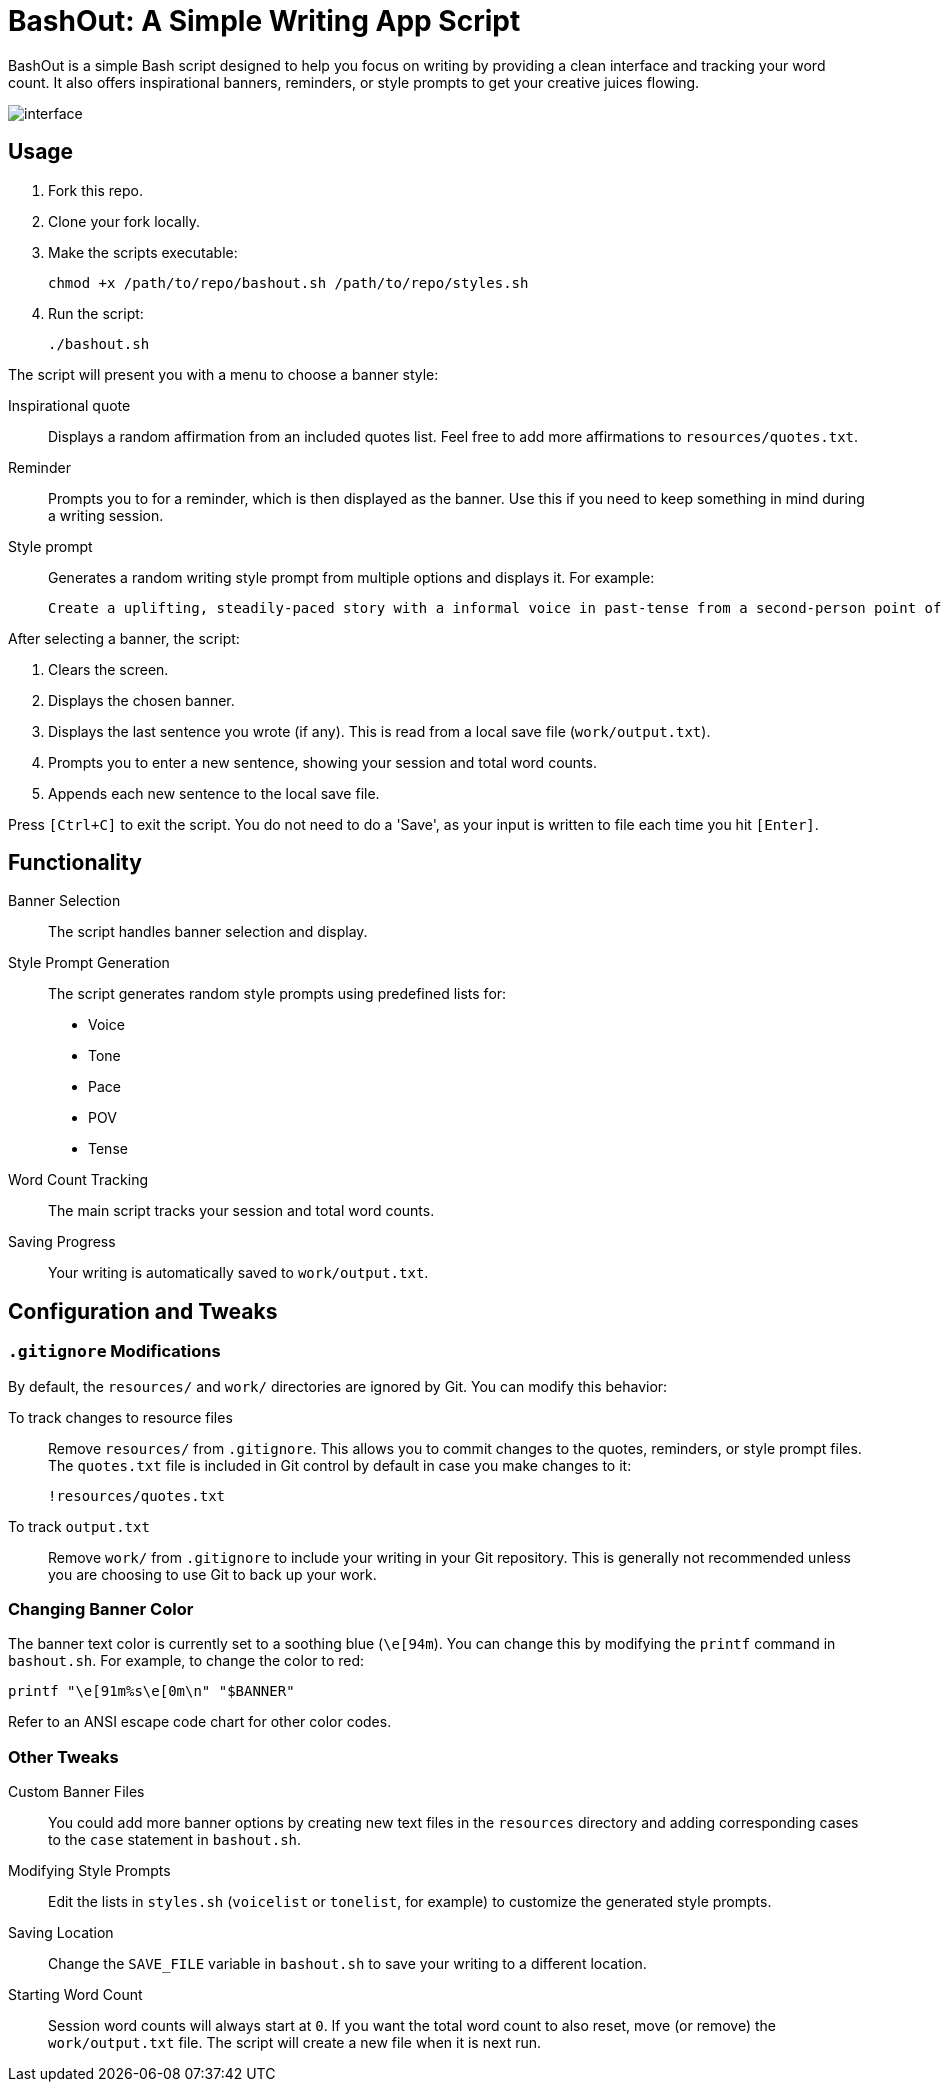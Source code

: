 = BashOut: A Simple Writing App Script

BashOut is a simple Bash script designed to help you focus on writing by providing a clean interface and tracking your word count.
It also offers inspirational banners, reminders, or style prompts to get your creative juices flowing.

image::interface.png[]

== Usage

.  Fork this repo.

. Clone your fork locally.

.  Make the scripts executable:
+
```bash
chmod +x /path/to/repo/bashout.sh /path/to/repo/styles.sh
```

.  Run the script:
+
```
./bashout.sh
```

The script will present you with a menu to choose a banner style:

Inspirational quote:: Displays a random affirmation from an included quotes list.
Feel free to add more affirmations to `resources/quotes.txt`.

Reminder:: Prompts you to for a reminder, which is then displayed as the banner.
Use this if you need to keep something in mind during a writing session.

Style prompt:: Generates a random writing style prompt from multiple options and displays it.
For example:
+
```bash
Create a uplifting, steadily-paced story with a informal voice in past-tense from a second-person point of view.
```

After selecting a banner, the script:

.  Clears the screen.

.  Displays the chosen banner.

.  Displays the last sentence you wrote (if any).
This is read from a local save file (`work/output.txt`).

.  Prompts you to enter a new sentence, showing your session and total word counts.

.  Appends each new sentence to the local save file.

Press `[Ctrl+C]` to exit the script.
You do not need to do a 'Save', as your input is written to file each time you hit `[Enter]`.

== Functionality

Banner Selection:: The script handles banner selection and display.

Style Prompt Generation:: The script generates random style prompts using predefined lists for:
+
* Voice

* Tone

* Pace

* POV

* Tense

Word Count Tracking:: The main script tracks your session and total word counts.

Saving Progress:: Your writing is automatically saved to `work/output.txt`.

== Configuration and Tweaks

=== `.gitignore` Modifications

By default, the `resources/` and `work/` directories are ignored by Git.
You can modify this behavior:

To track changes to resource files:: Remove `resources/` from `.gitignore`.
This allows you to commit changes to the quotes, reminders, or style prompt files.
The `quotes.txt` file is included in Git control by default in case you make changes to it:
+
```bash
!resources/quotes.txt
```

To track `output.txt`::  Remove `work/` from `.gitignore` to include your writing in your Git repository.
This is generally not recommended unless you are choosing to use Git to back up your work.

=== Changing Banner Color

The banner text color is currently set to a soothing blue (`\e[94m`).
You can change this by modifying the `printf` command in `bashout.sh`.
For example, to change the color to red:

```bash
printf "\e[91m%s\e[0m\n" "$BANNER"
```

Refer to an ANSI escape code chart for other color codes.

=== Other Tweaks

Custom Banner Files:: You could add more banner options by creating new text files in the `resources` directory and adding corresponding cases to the `case` statement in `bashout.sh`.

Modifying Style Prompts::  Edit the lists in `styles.sh` (`voicelist` or `tonelist`, for example) to customize the generated style prompts.

Saving Location:: Change the `SAVE_FILE` variable in `bashout.sh` to save your writing to a different location.

Starting Word Count:: Session word counts will always start at `0`.
If you want the total word count to also reset, move (or remove) the `work/output.txt` file.
The script will create a new file when it is next run.